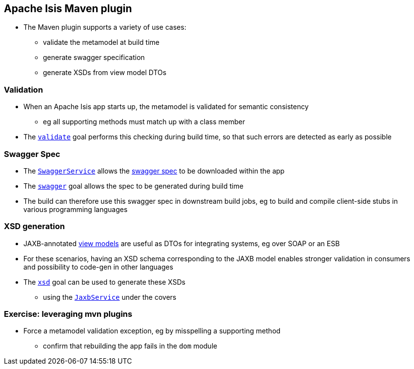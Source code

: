 == Apache Isis Maven plugin

* The Maven plugin supports a variety of use cases:

** validate the metamodel at build time
** generate swagger specification
** generate XSDs from view model DTOs


=== Validation

* When an Apache Isis app starts up, the metamodel is validated for semantic consistency
** eg all supporting methods must match up with a class member

* The link:https://isis.apache.org/guides/rgmvn.html#_rgmvn_validate[`validate`] goal performs this checking during build time, so that such errors are detected as early as possible



=== Swagger Spec

* The link:https://isis.apache.org/guides/rgsvc.html#_rgsvc_api_SwaggerService[`SwaggerService`] allows the link:http://swagger.io/specification/[swagger spec] to be downloaded within the app

* The link:http://isis.apache.org/guides/rgmvn.html#_rgmvn_swagger[`swagger`] goal allows the spec to be generated during build time

* The build can therefore use this swagger spec in downstream build jobs, eg to build and compile client-side stubs in various programming languages



=== XSD generation

* JAXB-annotated link:http://isis.apache.org/guides/ugbtb.html#_ugbtb_view-models_jaxb[view models] are useful as DTOs for integrating systems, eg over SOAP or an ESB

* For these scenarios, having an XSD schema corresponding to the JAXB model enables stronger validation in consumers and possibility to code-gen in other languages

* The link:http://isis.apache.org/guides/rgmvn.html#_rgmvn_xsd[`xsd`] goal can be used to generate these XSDs
** using the link:https://isis.apache.org/guides/rgsvc.html#_rgsvc_api_JaxbService[`JaxbService`] under the covers



[data-background="#243"]
=== Exercise: leveraging mvn plugins

* Force a metamodel validation exception, eg by misspelling a supporting method
** confirm that rebuilding the app fails in the `dom` module


